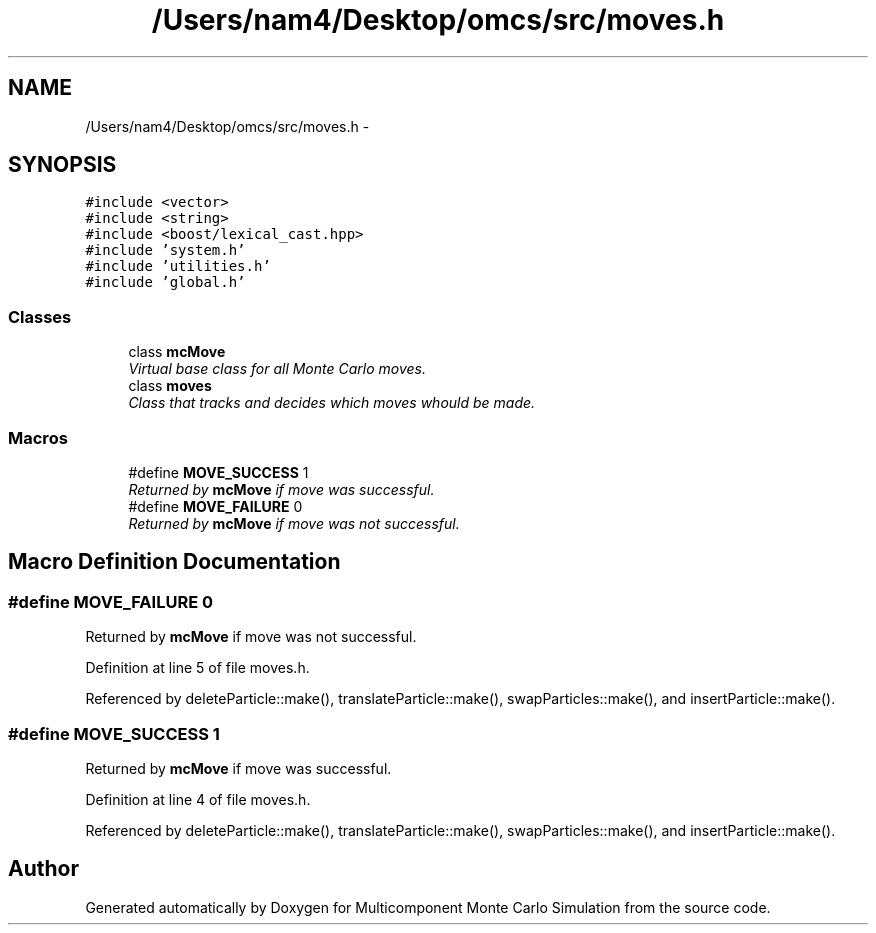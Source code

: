 .TH "/Users/nam4/Desktop/omcs/src/moves.h" 3 "Mon Aug 10 2015" "Version v0.0.1" "Multicomponent  Monte Carlo Simulation" \" -*- nroff -*-
.ad l
.nh
.SH NAME
/Users/nam4/Desktop/omcs/src/moves.h \- 
.SH SYNOPSIS
.br
.PP
\fC#include <vector>\fP
.br
\fC#include <string>\fP
.br
\fC#include <boost/lexical_cast\&.hpp>\fP
.br
\fC#include 'system\&.h'\fP
.br
\fC#include 'utilities\&.h'\fP
.br
\fC#include 'global\&.h'\fP
.br

.SS "Classes"

.in +1c
.ti -1c
.RI "class \fBmcMove\fP"
.br
.RI "\fIVirtual base class for all Monte Carlo moves\&. \fP"
.ti -1c
.RI "class \fBmoves\fP"
.br
.RI "\fIClass that tracks and decides which moves whould be made\&. \fP"
.in -1c
.SS "Macros"

.in +1c
.ti -1c
.RI "#define \fBMOVE_SUCCESS\fP   1"
.br
.RI "\fIReturned by \fBmcMove\fP if move was successful\&. \fP"
.ti -1c
.RI "#define \fBMOVE_FAILURE\fP   0"
.br
.RI "\fIReturned by \fBmcMove\fP if move was not successful\&. \fP"
.in -1c
.SH "Macro Definition Documentation"
.PP 
.SS "#define MOVE_FAILURE   0"

.PP
Returned by \fBmcMove\fP if move was not successful\&. 
.PP
Definition at line 5 of file moves\&.h\&.
.PP
Referenced by deleteParticle::make(), translateParticle::make(), swapParticles::make(), and insertParticle::make()\&.
.SS "#define MOVE_SUCCESS   1"

.PP
Returned by \fBmcMove\fP if move was successful\&. 
.PP
Definition at line 4 of file moves\&.h\&.
.PP
Referenced by deleteParticle::make(), translateParticle::make(), swapParticles::make(), and insertParticle::make()\&.
.SH "Author"
.PP 
Generated automatically by Doxygen for Multicomponent Monte Carlo Simulation from the source code\&.
